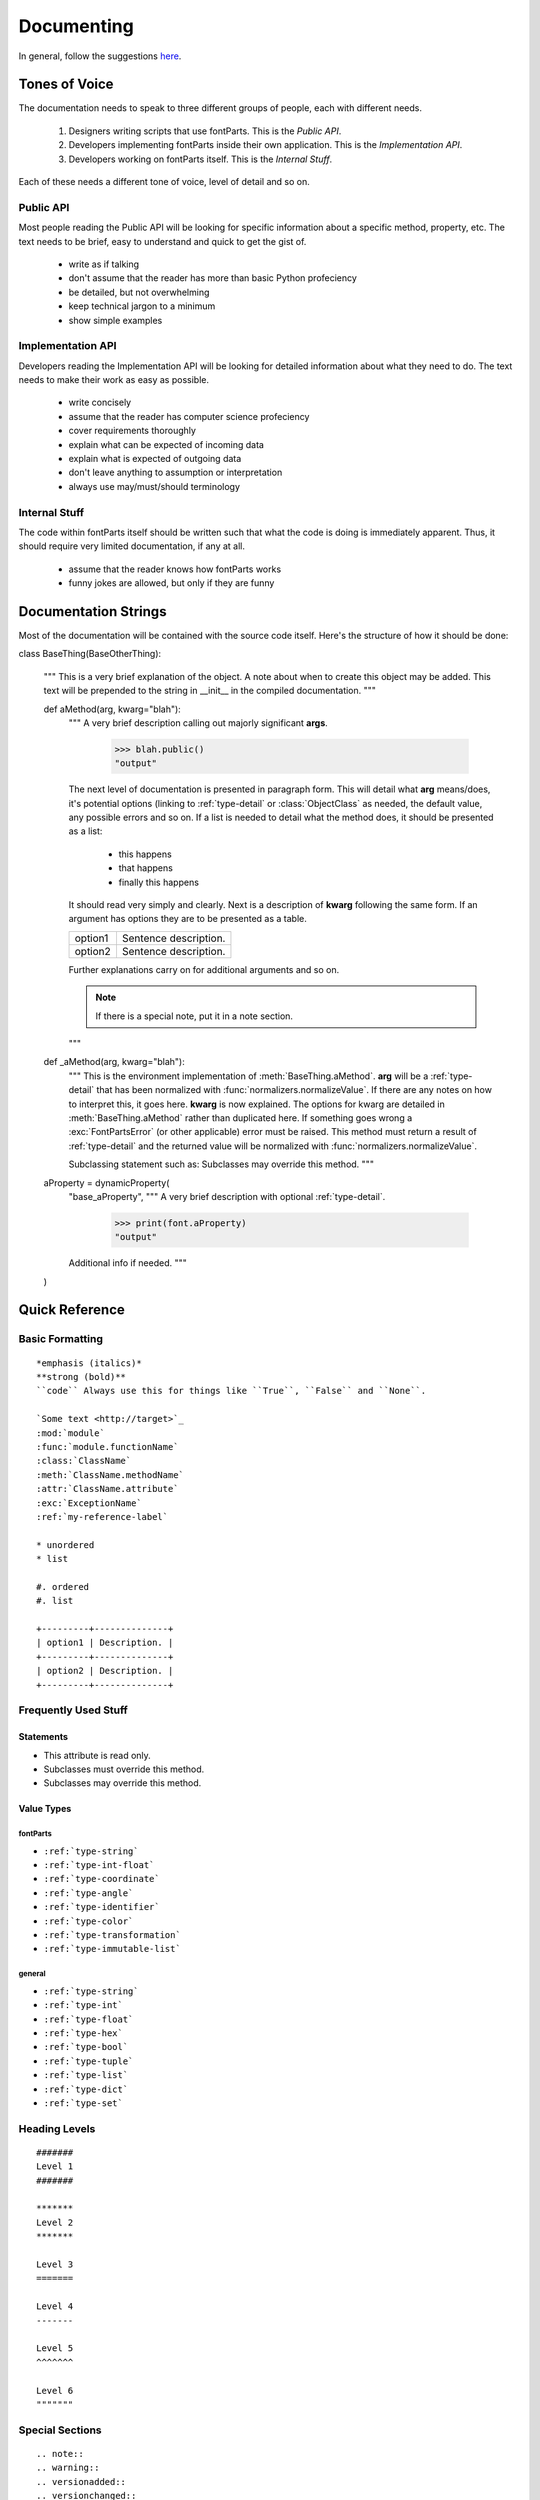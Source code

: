 .. highlight:: python

###########
Documenting
###########

In general, follow the suggestions `here <https://docs.python.org/devguide/documenting.html>`_.

**************
Tones of Voice
**************

The documentation needs to speak to three different groups of people, each with different needs.

    #. Designers writing scripts that use fontParts. This is the *Public API*.
    #. Developers implementing fontParts inside their own application. This is the *Implementation API*.
    #. Developers working on fontParts itself. This is the *Internal Stuff*.

Each of these needs a different tone of voice, level of detail and so on.

Public API
==========

Most people reading the Public API will be looking for specific information about a specific method, property, etc. The text needs to be brief, easy to understand and quick to get the gist of.

    * write as if talking
    * don't assume that the reader has more than basic Python profeciency
    * be detailed, but not overwhelming
    * keep technical jargon to a minimum
    * show simple examples


Implementation API
==================

Developers reading the Implementation API will be looking for detailed information about what they need to do. The text needs to make their work as easy as possible.

    * write concisely
    * assume that the reader has computer science profeciency
    * cover requirements thoroughly
    * explain what can be expected of incoming data
    * explain what is expected of outgoing data
    * don't leave anything to assumption or interpretation
    * always use may/must/should terminology


Internal Stuff
==============

The code within fontParts itself should be written such that what the code is doing is immediately apparent. Thus, it should require very limited documentation, if any at all.

    * assume that the reader knows how fontParts works
    * funny jokes are allowed, but only if they are funny


*********************
Documentation Strings
*********************

Most of the documentation will be contained with the source code itself. Here's the structure of how it should be done:

::

class BaseThing(BaseOtherThing):

    """
    This is a very brief explanation of the object.
    A note about when to create this object may be added.
    This text will be prepended to the string in __init__
    in the compiled documentation.
    """

    def aMethod(arg, kwarg="blah"):
        """
        A very brief description calling out majorly significant **args**.

            >>> blah.public()
            "output"

        The next level of documentation is presented in paragraph
        form. This will detail what **arg** means/does, it's potential
        options (linking to :ref:`type-detail` or :class:`ObjectClass`
        as needed, the default value, any possible errors and so on.
        If a list is needed to detail what the method does, it should be
        presented as a list:

            * this happens
            * that happens
            * finally this happens

        It should read very simply and clearly. Next is a description
        of **kwarg** following the same form. If an argument has
        options they are to be presented as a table.

        +---------+-----------------------+
        | option1 | Sentence description. |
        +---------+-----------------------+
        | option2 | Sentence description. |
        +---------+-----------------------+

        Further explanations carry on for additional arguments
        and so on.

        .. note::

           If there is a special note, put it in a note section.
        """

    def _aMethod(arg, kwarg="blah"):
        """
        This is the environment implementation of :meth:`BaseThing.aMethod`.
        **arg** will be a :ref:`type-detail` that has been normalized with
        :func:`normalizers.normalizeValue`. If there are any notes
        on how to interpret this, it goes here. **kwarg** is now explained.
        The options for kwarg are detailed in :meth:`BaseThing.aMethod` rather
        than duplicated here. If something goes wrong a :exc:`FontPartsError`
        (or other applicable) error must be raised. This method must return
        a result of :ref:`type-detail` and the returned value will be normalized
        with :func:`normalizers.normalizeValue`.

        Subclassing statement such as: Subclasses may override this method.
        """

    aProperty = dynamicProperty(
        "base_aProperty",
        """
        A very brief description with optional :ref:`type-detail`.

            >>> print(font.aProperty)
            "output"

        Additional info if needed.
        """
    )


***************
Quick Reference
***************


Basic Formatting
================

::

    *emphasis (italics)*
    **strong (bold)**
    ``code`` Always use this for things like ``True``, ``False`` and ``None``.

    `Some text <http://target>`_
    :mod:`module`
    :func:`module.functionName`
    :class:`ClassName`
    :meth:`ClassName.methodName`
    :attr:`ClassName.attribute`
    :exc:`ExceptionName`
    :ref:`my-reference-label`

    * unordered
    * list

    #. ordered
    #. list

    +---------+--------------+
    | option1 | Description. |
    +---------+--------------+
    | option2 | Description. |
    +---------+--------------+


Frequently Used Stuff
=====================

Statements
----------

* This attribute is read only.
* Subclasses must override this method.
* Subclasses may override this method.

Value Types
-----------

fontParts
^^^^^^^^^

* ``:ref:`type-string```
* ``:ref:`type-int-float```
* ``:ref:`type-coordinate```
* ``:ref:`type-angle```
* ``:ref:`type-identifier```
* ``:ref:`type-color```
* ``:ref:`type-transformation```
* ``:ref:`type-immutable-list``` 

general
^^^^^^^

* ``:ref:`type-string```
* ``:ref:`type-int```
* ``:ref:`type-float```
* ``:ref:`type-hex```
* ``:ref:`type-bool```
* ``:ref:`type-tuple```
* ``:ref:`type-list```
* ``:ref:`type-dict```
* ``:ref:`type-set```


Heading Levels
==============

::

    #######
    Level 1
    #######

    *******
    Level 2
    *******

    Level 3
    =======

    Level 4
    -------

    Level 5
    ^^^^^^^

    Level 6
    """""""


Special Sections
================

::

    .. note::
    .. warning::
    .. versionadded::
    .. versionchanged::
    .. seealso::
